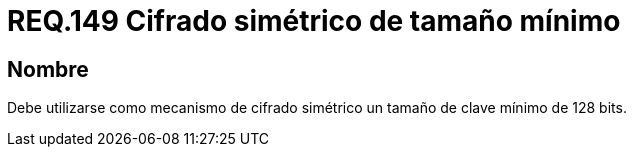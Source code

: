 :slug: rules/149/
:category: rules
:description: En el presente documento se detallan los requerimientos de seguridad relacionados a la importancia de establecer el tamaño mínimo de cifrado simétrico empleado por una organización. Por lo tanto, se recomienda utilizar un tamaño de clave mínimo de 128 bits.
:keywords: Requerimiento, Tamaño, Llaves, Simétrico, Cifrado, Bits.
:rules: yes

= REQ.149 Cifrado simétrico de tamaño mínimo

== Nombre

Debe utilizarse como mecanismo de cifrado simétrico 
un tamaño de clave mínimo de 128 +bits+.